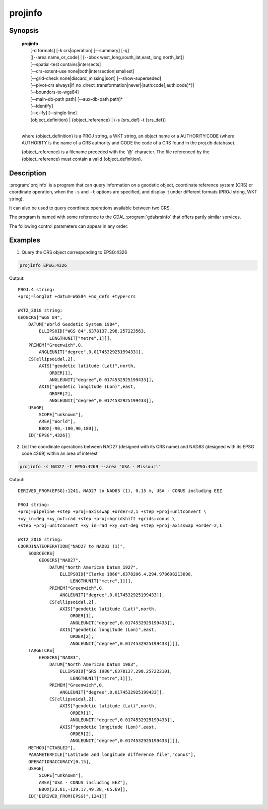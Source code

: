 .. _projinfo:

================================================================================
projinfo
================================================================================

.. Index:: projinfo

.. only:: html

    .. versionadded:: 6.0.0

    Geodetic object and coordinate operation queries

Synopsis
********

    | **projinfo**
    |    [-o formats] [-k crs|operation] [--summary] [-q]
    |    [[--area name_or_code] | [--bbox west_long,south_lat,east_long,north_lat]]
    |    [--spatial-test contains|intersects]
    |    [--crs-extent-use none|both|intersection|smallest]
    |    [--grid-check none|discard_missing|sort] [--show-superseded]
    |    [--pivot-crs always|if_no_direct_transformation|never|{auth:code[,auth:code]*}]
    |    [--boundcrs-to-wgs84]
    |    [--main-db-path path] [--aux-db-path path]*
    |    [--identify]
    |    [--c-ify] [--single-line]
    |    {object_definition} | {object_reference} | (-s {srs_def} -t {srs_def})
    |

    where {object_definition} is a PROJ string, a
    WKT string, an object name or a AUTHORITY:CODE
    (where AUTHORITY is the name of a CRS authority and CODE the code of a CRS
    found in the proj.db database).

    {object_reference} is a filename preceded with the '@' character.  The
    file referenced by the {object_reference} must contain a valid
    {object_definition}.

Description
***********

:program:`projinfo` is a program that can query information on a geodetic object,
coordinate reference system (CRS) or coordinate operation, when the ``-s`` and ``-t``
options are specified, and display it under different formats (PROJ string, WKT string).

It can also be used to query coordinate operations available between two CRS.

The program is named with some reference to the GDAL :program:`gdalsrsinfo` that offers
partly similar services.


The following control parameters can appear in any order:

.. program:: projinfo

.. option:: -o formats

    formats is a comma separated combination of:
    ``all``, ``default``, ``PROJ``, ``WKT_ALL``, ``WKT2_2015``, ``WKT2_2018``, ``WKT1_GDAL``, ``WKT1_ESRI``.

    Except ``all`` and ``default``, other formats can be preceded by ``-`` to disable them.

.. option:: -k crs|operation

    When used to query a single object with a AUTHORITY:CODE, determines the (k)ind of the object
    in case there are CRS or coordinate operations with the same CODE.
    The default is crs.

.. option:: --summary

    When listing coordinate operations available between 2 CRS, return the
    result in a summary format, mentionning only the name of the coordinate
    operation, its accuracy and its area of use.

    .. note:: only used for coordinate operation computation

.. option:: -q

    Turn on quiet mode. Quiet mode is only available for queries on single objects,
    and only one output format is selected. In that mode, only the PROJ or WKT
    string is displayed, without other introduction output. The output is then
    potentially compatible of being piped in other utilities.

.. option:: --area name_or_code

    Specify an area of interest to restrict the results when researching
    coordinate operations between 2 CRS. The area of interest can be specified either
    as a name (e.g "Denmark - onshore") or a AUTHORITY:CODE (EPSG:3237)
    This option is exclusive of :option:`--bbox`.

    .. note:: only used for coordinate operation computation

.. option:: --bbox west_long,south_lat,east_long,north_lat

    Specify an area of interest to restrict the results when researching
    coordinate operations between 2 CRS. The area of interest is specified as a
    bounding box with geographic coordinates, expressed in degrees in a
    unspecified geographic CRS.
    `west_long` and `east_long` should be in the [-180,180] range, and
    `south_lat` and `north_lat` in the [-90,90]. `west_long` is generally lower than
    `east_long`, except in the case where the area of interest crosses the antimeridian.

    .. note:: only used for coordinate operation computation

.. option:: --spatial-test contains|intersects

    Specify how the area of use of coordinate operations found in the database
    are compared to the area of use specfied explicitly with :option:`--area` or :option:`--bbox`,
    or derivedi implictly from the area of use of the source and target CRS.
    By default, projinfo will only keep coordinate operations whose are of use
    is strictly within the area of interest (``contains`` strategy).
    If using the ``intersects`` strategy, the spatial test is relaxed, and any
    coordinate operation whose area of use at least partly intersects the
    area of interest is listed.

    .. note:: only used for coordinate operation computation

.. option:: --crs-extent-use none|both|intersection|smallest

    Specify which area of interest to consider when no explicit one is specified
    with :option:`--area` or :option:`--bbox` options.
    By default (``smallest`` strategy), the area of
    use of the source or target CRS will be looked, and the one that is the
    smallest one in terms of area will be used as the area of interest.
    If using ``none``, no area of interest is used.
    If using ``both``, only coordinate operations that relate (contain or intersect
    depending of the :option:`--spatial-test` strategy) to the area of use of both CRS
    are selected.
    If using ``intersection``, the area of interest is the intersection of the
    bounding box of the area of use of the source and target CRS

    .. note:: only used for coordinate operation computation

.. option:: --grid-check none|discard_missing|sort

    Specify how the presence or absence of a horizontal or vertical shift grid
    required for a coordinate operation affects the results returned when
    researching coordinate operations between 2 CRS.
    The default strategy is ``sort``: in that case, all candidate
    operations are returned, but the actual availability of the grids is used
    to determine the sorting order. That is, if a coordinate operation involves
    using a grid that is not available in the PROJ resource directories
    (determined by the :envvar:`PROJ_LIB` environment variable, it will be listed in
    the bottom of the results.
    The ``none`` strategy completely disables the checks of presence of grids and
    this returns the results as if all the grids where available.
    The ``discard_missing`` strategy discards results that involve grids not
    present in the PROJ resource directories.

    .. note:: only used for coordinate operation computation

.. option:: -show-superseded

    When enabled, coordinate operations that are superseded by others will be
    listed. Note that supersession is not equivalent to deprecation: superseded
    operations are still considered valid although they have a better equivalent,
    whereas deprecated operations have been determined to be erroneous and are
    not considered at all.

    .. note:: only used for coordinate operation computation

.. option:: --pivot-crs always|if_no_direct_transformation|never|{auth:code[,auth:code]*}

    Determine if intermediate (pivot) CRS can be used when researching coordinate
    operation between 2 CRS. A typical example is the WGS84 pivot. By default,
    projinfo will consider any potential pivot if there is no direct transformation
    ( ``if_no_direct_transformation``). If using the ``never`` strategy,
    only direct transformations between the source and target CRS will be
    used. If using the ``always`` strategy, intermediate CRS will be considered
    even if there are direct transformations.
    It is also possible to restrict the pivot CRS to consider by specifying
    one or several CRS by their AUTHORITY:CODE.

    .. note:: only used for coordinate operation computation

.. option:: --boundcrs-to-wgs84

    When specified, this option researches a coordinate operation from the
    base geographic CRS of the single CRS, source or target CRS to the WGS84
    geographic CRS, and if found, wraps those CRS into a BoundCRS object.
    This is mostly to be used for early-binding approaches.

.. option:: --main-db-path path

    Specify the name and path of the database to be used by projinfo. The
    default is proj.db in the PROJ resource directories.

.. option:: --aux-db-path path

    Specify the name and path of auxiliary databases, that are to be combined
    with the main database. Those auxiliary databases must have a table
    structure that is identical to the main database, but can be partly filled
    and their entries can refer to entries of the main database.
    The option may be repeated to specify several auxiliary databases.

.. option:: --c-ify

    For developers only. Modify the string output of the utility so that it
    is easy to put those strings in C/C++ code

.. option:: --single-line

    Output WKT strings on a single line, instead of multiple intended lines by
    default.

Examples
********

1. Query the CRS object corresponding to EPSG:4326

.. code-block:: console

      projinfo EPSG:4326

Output:

::

    PROJ.4 string:
    +proj=longlat +datum=WGS84 +no_defs +type=crs

    WKT2_2018 string:
    GEOGCRS["WGS 84",
        DATUM["World Geodetic System 1984",
            ELLIPSOID["WGS 84",6378137,298.257223563,
                LENGTHUNIT["metre",1]]],
        PRIMEM["Greenwich",0,
            ANGLEUNIT["degree",0.0174532925199433]],
        CS[ellipsoidal,2],
            AXIS["geodetic latitude (Lat)",north,
                ORDER[1],
                ANGLEUNIT["degree",0.0174532925199433]],
            AXIS["geodetic longitude (Lon)",east,
                ORDER[2],
                ANGLEUNIT["degree",0.0174532925199433]],
        USAGE[
            SCOPE["unknown"],
            AREA["World"],
            BBOX[-90,-180,90,180]],
        ID["EPSG",4326]]


2. List the coordinate operations between NAD27 (designed with its CRS name)
   and NAD83 (designed with its EPSG code 4269) within an area of interest

.. code-block:: console

        projinfo -s NAD27 -t EPSG:4269 --area "USA - Missouri"

Output:

::

    DERIVED_FROM(EPSG):1241, NAD27 to NAD83 (1), 0.15 m, USA - CONUS including EEZ

    PROJ string:
    +proj=pipeline +step +proj=axisswap +order=2,1 +step +proj=unitconvert \
    +xy_in=deg +xy_out=rad +step +proj=hgridshift +grids=conus \
    +step +proj=unitconvert +xy_in=rad +xy_out=deg +step +proj=axisswap +order=2,1

    WKT2_2018 string:
    COORDINATEOPERATION["NAD27 to NAD83 (1)",
        SOURCECRS[
            GEOGCRS["NAD27",
                DATUM["North American Datum 1927",
                    ELLIPSOID["Clarke 1866",6378206.4,294.978698213898,
                        LENGTHUNIT["metre",1]]],
                PRIMEM["Greenwich",0,
                    ANGLEUNIT["degree",0.0174532925199433]],
                CS[ellipsoidal,2],
                    AXIS["geodetic latitude (Lat)",north,
                        ORDER[1],
                        ANGLEUNIT["degree",0.0174532925199433]],
                    AXIS["geodetic longitude (Lon)",east,
                        ORDER[2],
                        ANGLEUNIT["degree",0.0174532925199433]]]],
        TARGETCRS[
            GEOGCRS["NAD83",
                DATUM["North American Datum 1983",
                    ELLIPSOID["GRS 1980",6378137,298.257222101,
                        LENGTHUNIT["metre",1]]],
                PRIMEM["Greenwich",0,
                    ANGLEUNIT["degree",0.0174532925199433]],
                CS[ellipsoidal,2],
                    AXIS["geodetic latitude (Lat)",north,
                        ORDER[1],
                        ANGLEUNIT["degree",0.0174532925199433]],
                    AXIS["geodetic longitude (Lon)",east,
                        ORDER[2],
                        ANGLEUNIT["degree",0.0174532925199433]]]],
        METHOD["CTABLE2"],
        PARAMETERFILE["Latitude and longitude difference file","conus"],
        OPERATIONACCURACY[0.15],
        USAGE[
            SCOPE["unknown"],
            AREA["USA - CONUS including EEZ"],
            BBOX[23.81,-129.17,49.38,-65.69]],
        ID["DERIVED_FROM(EPSG)",1241]]

.. only:: man

    See also
    ********

    **cs2cs(1)**, **cct(1)**, **geod(1)**, **gie(1)**, **proj(1)**

    Bugs
    ****

    A list of know bugs can be found at https://github.com/OSGeo/proj.4/issues
    where new bug reports can be submitted to.

    Home page
    *********

    https://proj4.org/
